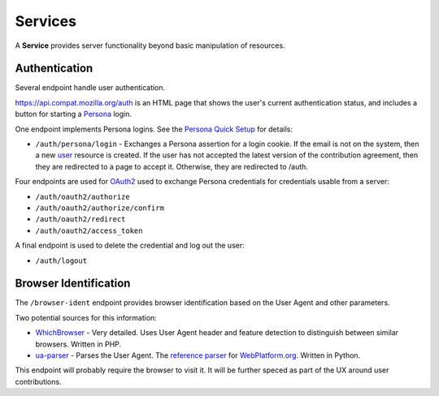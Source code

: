 Services
========

A **Service** provides server functionality beyond basic manipulation of
resources.

Authentication
--------------

Several endpoint handle user authentication.

https://api.compat.mozilla.org/auth is an HTML page that shows the user's
current authentication status, and includes a button for starting a Persona_
login.

One endpoint implements Persona logins.  See the `Persona Quick Setup`_ for
details:

* ``/auth/persona/login`` - Exchanges a Persona assertion for a login cookie.
  If the email is not on the system, then a new user_ resource is created.  If
  the user has not accepted the latest version of the contribution agreement,
  then they are redirected to a page to accept it.  Otherwise, they are
  redirected to /auth.

Four endpoints are used for OAuth2_ used to exchange Persona credentials for
credentials usable from a server:

* ``/auth/oauth2/authorize``
* ``/auth/oauth2/authorize/confirm``
* ``/auth/oauth2/redirect``
* ``/auth/oauth2/access_token``

A final endpoint is used to delete the credential and log out the user:

* ``/auth/logout``

Browser Identification
----------------------

The ``/browser-ident`` endpoint provides browser identification based on the
User Agent and other parameters.

Two potential sources for this information:

* WhichBrowser_ - Very detailed.  Uses User Agent header and feature detection
  to distinguish between similar browsers.  Written in PHP.
* ua-parser_  - Parses the User Agent.  The `reference parser`_ for
  WebPlatform.org_. Written in Python.

This endpoint will probably require the browser to visit it.  It will be
further speced as part of the UX around user contributions.

.. _user: change-control.html#users

.. _OAuth2: http://tools.ietf.org/html/rfc6749
.. _Persona: http://www.mozilla.org/en-US/persona/
.. _`Persona Quick Setup`: https://developer.mozilla.org/en-US/Persona/Quick_Setup
.. _WhichBrowser: https://github.com/NielsLeenheer/WhichBrowser
.. _ua-parser: https://github.com/tobie/ua-parser
.. _`reference parser`: https://webplatform.github.io/browser-compat-model/#reference-user-agent-parser
.. _`WebPlatform.org`: http://www.webplatform.org
